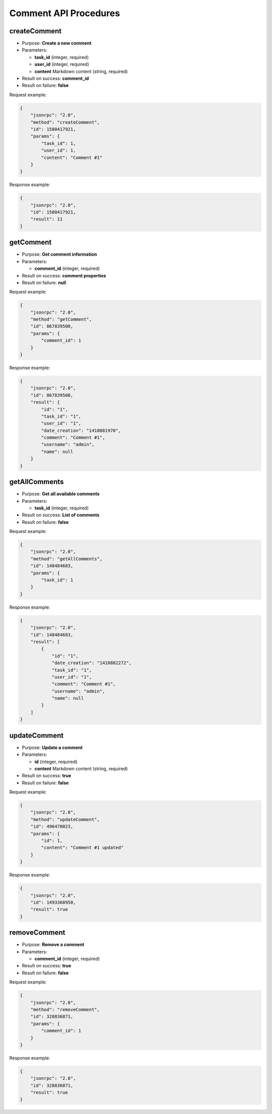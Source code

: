 Comment API Procedures
======================

createComment
-------------

-  Purpose: **Create a new comment**
-  Parameters:

   -  **task_id** (integer, required)
   -  **user_id** (integer, required)
   -  **content** Markdown content (string, required)

-  Result on success: **comment_id**
-  Result on failure: **false**

Request example:

.. code:: json

    {
        "jsonrpc": "2.0",
        "method": "createComment",
        "id": 1580417921,
        "params": {
            "task_id": 1,
            "user_id": 1,
            "content": "Comment #1"
        }
    }

Response example:

.. code:: json

    {
        "jsonrpc": "2.0",
        "id": 1580417921,
        "result": 11
    }

getComment
----------

-  Purpose: **Get comment information**
-  Parameters:

   -  **comment_id** (integer, required)

-  Result on success: **comment properties**
-  Result on failure: **null**

Request example:

.. code:: json

    {
        "jsonrpc": "2.0",
        "method": "getComment",
        "id": 867839500,
        "params": {
            "comment_id": 1
        }
    }

Response example:

.. code:: json

    {
        "jsonrpc": "2.0",
        "id": 867839500,
        "result": {
            "id": "1",
            "task_id": "1",
            "user_id": "1",
            "date_creation": "1410881970",
            "comment": "Comment #1",
            "username": "admin",
            "name": null
        }
    }

getAllComments
--------------

-  Purpose: **Get all available comments**
-  Parameters:

   -  **task_id** (integer, required)

-  Result on success: **List of comments**
-  Result on failure: **false**

Request example:

.. code:: json

    {
        "jsonrpc": "2.0",
        "method": "getAllComments",
        "id": 148484683,
        "params": {
            "task_id": 1
        }
    }

Response example:

.. code:: json

    {
        "jsonrpc": "2.0",
        "id": 148484683,
        "result": [
            {
                "id": "1",
                "date_creation": "1410882272",
                "task_id": "1",
                "user_id": "1",
                "comment": "Comment #1",
                "username": "admin",
                "name": null
            }
        ]
    }

updateComment
-------------

-  Purpose: **Update a comment**
-  Parameters:

   -  **id** (integer, required)
   -  **content** Markdown content (string, required)

-  Result on success: **true**
-  Result on failure: **false**

Request example:

.. code:: json

    {
        "jsonrpc": "2.0",
        "method": "updateComment",
        "id": 496470023,
        "params": {
            "id": 1,
            "content": "Comment #1 updated"
        }
    }

Response example:

.. code:: json

    {
        "jsonrpc": "2.0",
        "id": 1493368950,
        "result": true
    }

removeComment
-------------

-  Purpose: **Remove a comment**
-  Parameters:

   -  **comment_id** (integer, required)

-  Result on success: **true**
-  Result on failure: **false**

Request example:

.. code:: json

    {
        "jsonrpc": "2.0",
        "method": "removeComment",
        "id": 328836871,
        "params": {
            "comment_id": 1
        }
    }

Response example:

.. code:: json

    {
        "jsonrpc": "2.0",
        "id": 328836871,
        "result": true
    }

